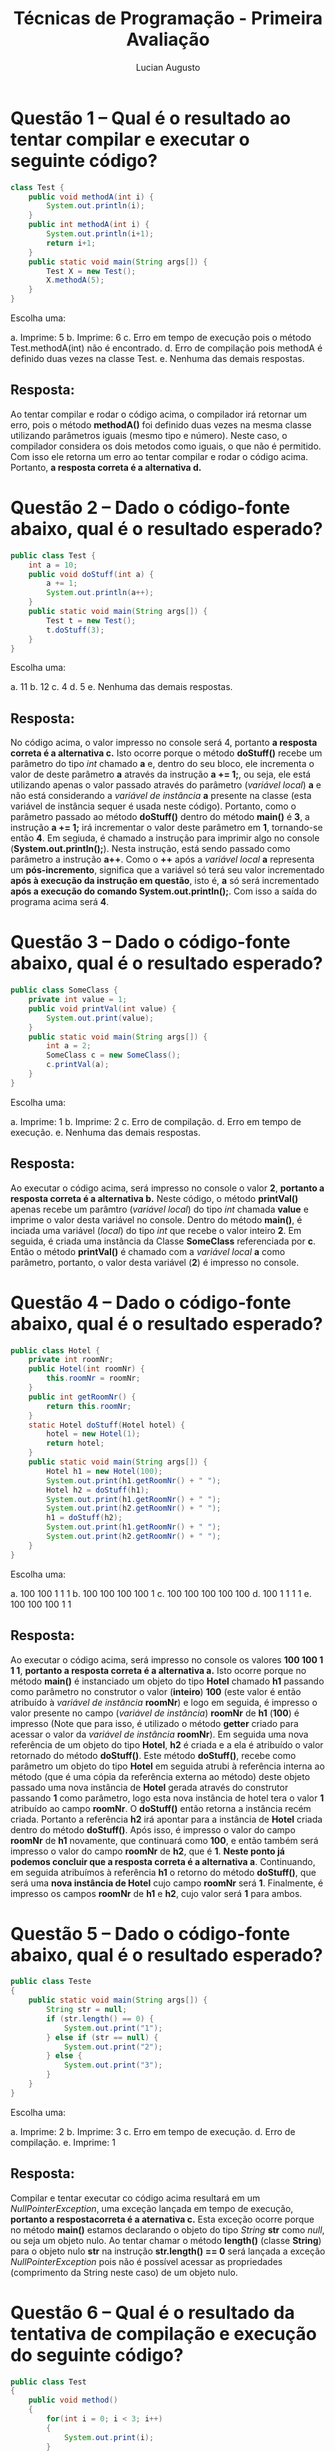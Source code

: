 #+TITLE: Técnicas de Programação - Primeira Avaliação
#+AUTHOR: Lucian Augusto
#+STARTUP: showeverything
#+OPTIONS: date:nil toc:nil
#+LATEX_HEADER: \usepackage{enumitem}
#+LATEX_HEADER: \usepackage[a4paper,left=25mm,right=25mm,top=25mm,bottom=25mm]{geometry}

* Questão 1 – Qual é o resultado ao tentar compilar e executar o seguinte código?
#+BEGIN_SRC java
class Test {
    public void methodA(int i) {
        System.out.println(i);
    }
    public int methodA(int i) {
        System.out.println(i+1);
        return i+1;
    }
    public static void main(String args[]) {
        Test X = new Test();
        X.methodA(5);
    }
}
#+END_SRC

Escolha uma:
#+ATTR_LATEX: :options [label=\alph*.]
a. Imprime: 5
b. Imprime: 6
c. Erro em tempo de execução pois o método Test.methodA(int) não é encontrado.
d. Erro de compilação pois methodA é definido duas vezes na classe Test.
e. Nenhuma das demais respostas.

** Resposta:
Ao tentar compilar e rodar o código acima, o compilador irá retornar um erro, pois o método *methodA()* foi definido duas vezes na mesma classe utilizando parâmetros iguais (mesmo tipo e número). Neste caso, o compilador considera os dois metodos como iguais, o que não é permitido. Com isso ele retorna um erro ao tentar compilar e rodar o código acima. Portanto, *a resposta correta é a alternativa d.*

* Questão 2 – Dado o código-fonte abaixo, qual é o resultado esperado?
#+BEGIN_SRC java
public class Test {
    int a = 10;
    public void doStuff(int a) {
        a += 1;
        System.out.println(a++);
    }
    public static void main(String args[]) {
        Test t = new Test();
        t.doStuff(3);
    }
}
#+END_SRC

Escolha uma:
#+ATTR_LATEX: :options [label=\alph*.]
a. 11
b. 12
c. 4
d. 5
e. Nenhuma das demais respostas.

** Resposta:
No código acima, o valor impresso no console será 4, portanto *a resposta correta é a alternativa c.* Isto ocorre porque o método *doStuff()* recebe um parâmetro do tipo /int/ chamado *a* e, dentro do seu bloco, ele incrementa o valor de deste parâmetro *a* através da instrução *a += 1;*, ou seja, ele está utilizando apenas o valor passado através do parâmetro (/variável local/) *a*  e não está considerando a /variável de instância/ *a* presente na classe (esta variável de instância sequer é usada neste código). Portanto, como o parâmetro passado ao método *doStuff()* dentro do método *main()* é *3*, a instrução *a += 1;* irá incrementar o valor deste parâmetro em *1*, tornando-se então *4*. Em segiuda, é chamado a instrução para imprimir algo no console (*System.out.println();*). Nesta instrução, está sendo passado como parâmetro a instrução *a++*. Como o *++* após a /variável local/ *a* representa um *pós-incremento*, significa que a variável só terá seu valor incrementado *após à execução da instrução em questão*, isto é, *a* só será incrementado *após a execução do comando System.out.println();*. Com isso a saída do programa acima será *4*.

* Questão 3  – Dado o código-fonte abaixo, qual é o resultado esperado?
#+BEGIN_SRC java
public class SomeClass {
    private int value = 1;
    public void printVal(int value) {
        System.out.print(value);
    }
    public static void main(String args[]) {
        int a = 2;
        SomeClass c = new SomeClass();
        c.printVal(a);
    }
}
#+END_SRC

Escolha uma:
#+ATTR_LATEX: :options [label=\alph*.]
a. Imprime: 1
b. Imprime: 2
c. Erro de compilação.
d. Erro em tempo de execução.
e. Nenhuma das demais respostas.

** Resposta:
Ao executar o código acima, será impresso no console o valor *2*, *portanto a resposta correta é a alternativa b.* Neste código, o método *printVal()* apenas recebe um parâmtro (/variável local/) do tipo /int/ chamada *value* e imprime o valor desta variável no console. Dentro do método *main()*, é inciada uma variável (/local/) do tipo /int/ que recebe o valor inteiro *2*. Em seguida, é criada uma instância da Classe *SomeClass* referenciada por *c*. Então o método *printVal()* é chamado com a /variável local/ *a* como parâmetro, portanto, o valor desta variável (*2*) é impresso no console.

* Questão 4  – Dado o código-fonte abaixo, qual é o resultado esperado?
#+BEGIN_SRC java
public class Hotel {
    private int roomNr;
    public Hotel(int roomNr) {
        this.roomNr = roomNr;
    }
    public int getRoomNr() {
        return this.roomNr;
    }
    static Hotel doStuff(Hotel hotel) {
        hotel = new Hotel(1);
        return hotel;
    }
    public static void main(String args[]) {
        Hotel h1 = new Hotel(100);
        System.out.print(h1.getRoomNr() + " ");
        Hotel h2 = doStuff(h1);
        System.out.print(h1.getRoomNr() + " ");
        System.out.print(h2.getRoomNr() + " ");
        h1 = doStuff(h2);
        System.out.print(h1.getRoomNr() + " ");
        System.out.print(h2.getRoomNr() + " ");
    }
}
#+END_SRC

Escolha uma:
#+ATTR_LATEX: :options [label=\alph*.]
a. 100 100 1 1 1
b. 100 100 100 100 1
c. 100 100 100 100 100
d. 100 1 1 1 1
e. 100 100 100 1 1

** Resposta:
Ao executar o código acima, será impresso no console os valores *100 100 1 1 1*, *portanto a resposta correta é a alternativa a.* Isto ocorre porque no método *main()* é instanciado um objeto do tipo *Hotel* chamado *h1* passando como parâmetro no construtor o valor (*inteiro*) *100* (este valor é então atribuído à /variável de instância/ *roomNr*) e logo em seguida, é impresso o valor presente no campo (/variável de instância/) *roomNr* de *h1* (*100*) é impresso (Note que para isso, é utilizado o método *getter* criado para acessar o valor da /variável de instância/ *roomNr*). Em seguida uma nova referência de um objeto do tipo *Hotel*, *h2* é criada e a ela é atribuído o valor retornado do método *doStuff()*. Este método *doStuff()*, recebe como parâmetro um objeto do tipo *Hotel* em seguida atrubi à referência interna ao método (que é uma cópia da referência externa ao método) deste objeto passado uma nova instância de *Hotel* gerada através do construtor passando *1* como parâmetro, logo esta nova instância de hotel tera o valor *1* atribuído ao campo *roomNr*. O *doStuff()* então retorna a instância recém criada. Portanto a referência *h2* irá apontar para a instância de *Hotel* criada dentro do método *doStuff()*. Após isso, é impresso o valor do campo *roomNr* de *h1* novamente, que continuará como *100*, e então também será impresso o valor do campo *roomNr* de *h2*, que é *1*. *Neste ponto já podemos concluir que a resposta correta é a alternativa a*. Continuando, em seguida atribuímos à referência *h1* o retorno do método *doStuff()*, que será uma *nova instância de Hotel* cujo campo *roomNr* será *1*. Finalmente, é impresso os campos *roomNr* de *h1* e *h2*, cujo valor será *1* para ambos.

* Questão 5  – Dado o código-fonte abaixo, qual é o resultado esperado?
#+BEGIN_SRC java
public class Teste
{
    public static void main(String args[]) {
        String str = null;
        if (str.length() == 0) {
            System.out.print("1");
        } else if (str == null) {
            System.out.print("2");
        } else {
            System.out.print("3");
        }
    }
}
#+END_SRC

Escolha uma:
#+ATTR_LATEX: :options [label=\alph*.]
a. Imprime: 2
b. Imprime: 3
c. Erro em tempo de execução.
d. Erro de compilação.
e. Imprime: 1

** Resposta:
Compilar e tentar executar co código acima resultará em um /NullPointerException/, uma exceção lançada em tempo de execução, *portanto a respostacorreta é a aternativa c.* Esta exceção ocorre porque no método *main()* estamos declarando o objeto do tipo /String/ *str* como /null/, ou seja um objeto nulo. Ao tentar chamar o método *length()* (classe *String*) para o objeto nulo *str* na instrução *str.length() == 0* será lançada a exceção /NullPointerException/ pois não é possível acessar as propriedades (comprimento da String neste caso) de um objeto nulo.

* Questão 6  – Qual é o resultado da tentativa de compilação e execução do seguinte código?
#+BEGIN_SRC java
public class Test
{
    public void method()
    {
        for(int i = 0; i < 3; i++)
        {
            System.out.print(i);
        }
        System.out.print(i);
    }
}
#+END_SRC

Escolha uma:
#+ATTR_LATEX: :options [label=\alph*.]
a. 0122
b. 0123
c. Erro de compilação.
d. 0133
e. Nenhuma das demais respostas.

** Resposta:
Ao compilar e executar o código acima, receberemos uma mensagem de erro de compilação informando que um símbolo (a variável *i* neste caso) não pode ser encontrada. Isso acontece porque temos uma instrução para imprimir algo no console (*System.ou.println()*) que recebe a variável *i fora do bloco onde esta variável foi declarada*, resultando no erro de compilação (devemos lembrar que ao declarar uma variável para controlar um laço /for/, como a variável *i* foi declarada no laço *for(int i = 0; i < 3; i++)*, ela só poderá ser acessada dentro do bloco do seu laço). *Portanto, a resposta correta é a alternativa c.*

* Questão 7  – Qual é o resultado da compilação e execução do seguinte trecho de código?
#+BEGIN_SRC java
String s1 = new String("Test");
String s2 = new String("Test");
if (s1==s2)
System.out.print("Same ");
if (s1.equals(s2))
System.out.println("Equals");
#+END_SRC

Escolha uma:
#+ATTR_LATEX: :options [label=\alph*.]
a. Equals
b. Same
c. Erro de compilação.
d. O código compila, mas nada é impresso.
e. Same Equals

** Resposta:
A compilação e execução do bloco código acima (dentro de uma classe e um método *main()*) resulta na palavra *Equals* ser impressa no console, *portanto, a resposta correta é a alternativa a.* Isso ocorre porque são criados dois objetos do tipo *String* que, *mesmo possuindo o mesmo texto, são distintas*, portanto, a instrução *s1==s2* presente no primeiro condicional (/if/) retorna *false*, pois as referências *s1* e *s2* não apontam para o mesmo objeto, fazendo com que a instrução *System.out.print("Same ");* *não seja executada*. Em seguida, temos um outro condicional que tem como condição a instrução *s1.equals(s2)*. O método *equals() compara o conteúdo dos objetos para dizer se eles são iguais*, ou seja não precisa ser necessariamente o mesmo objeto. Com isso a instrução *s1.equals(s2)* retorna *true*, fazendo com que a  instrução *System.out.println("Equals");* seja executada, imprimindo assim a String *Equals* no console.

* Questão 8  – O que há de errado com o seguinte código (se é que há)?
#+BEGIN_SRC java
void test(int x) {
    switch (x) {
        case 1:
        case 2:
        case 0:
        default:
        case 4:
    }
}
#+END_SRC

Escolha uma:
#+ATTR_LATEX: :options [label=\alph*.]
a. O rótulo default deve ser o último na expressão switch.
b. Não há nada de errado no código.
c. O rótulo case 0 deve preceder o rótulo case 1.
d. Cada seção case deve terminar com um comando break.
e. A variável x não tem o tipo correto para uma expressão switch.

** Resposta:
Ao executar o bloco de código acima  (dentro de uma classe e um método *main()* por exemplo), nenhum erro de compilação ou exceção serão lançados, mas como nenhum dos *case* possuem um instrução *break;*, ao cair em um dos casos da estrutura *switch-case* não apenas o bloco do *case* em questão será executado, mas todos os outros blocos dos *cases* seguintes *também serão executados* (por exemplo, se *x* for igual a *2*, os *cases 2, 0, default, e 4* serão executados). Mesmo este tipo de comportamento *pode ser utilizados em algumas situaões muito específicas*, portanto, *não é necessariamente errado*. O rótulo *default não precisa necessariamente ser o último*,  assim como o rótulo *0* não precisa vir necessariamente antes do 1*. A variável *x* está sendo usada corretamente na estrutura também. Com isso, o código não apresenta *nenhum problema necessariamente* (claro que dependendo da aplicação, o estrutura *switch-case* utilizada *pode* causar problemas, não temos um contexto expecífico), portanto *acredito que a alternativa b é a alternativa correta.*

* Questão 9  – Qual será a saída ao tentar compilar e executar o seguinte código?
#+BEGIN_SRC java
class MyClass {
    public static void main(String[] args) {
        for (int i = 0; i<10; i++) {
            switch(i) {
                case 0: System.out.println(i);
            }
            if (i) {
                System.out.println(i);
            }
        }
    }
}
#+END_SRC

Escolha uma:
#+ATTR_LATEX: :options [label=\alph*.]
a. O código irá compilar sem erros e irá imprimir o número 0, quando executado.
b. O código irá compilar sem erros e irá imprimir o número 0 duas vezes, quando executar.
c. O código não será compilado por causa de uma expressão condicional ilegal no if.
d. O código irá compilar sem erro e imprimir os números de 0 a 10, quando executado.
e. O código não será compilado por causa de uma expressão switch ilegal na instrução
switch.

** Resposta:
Ao tentar compilar e exacutar o código acima, receberemos uma mensagem de erro. No caso, no condicional /if/ estamos utilizando a variável *i* como condição, mas esta variável é do tipo *int*, que não pode ser convertida ou resolvida em uma variável do tipo *boolean*. Como a condição do /if/ precisa obrigatoriamente ser resolvida em um *boolean* (ao contrário da linguagem /C/, em que podemos utilizar valores inteiros), o código escrito da maneira que está não será compilado justamente por estar uma variável que não se resolve em um *boolean*, portanto *a resposta correta é a alternativa c.*

* Questão 10  – Qual será o resultado da compilação e execução do seguinte código?
#+BEGIN_SRC java
public class Passing {
    public static void main(String[] args) {
        int a = 0;
        int b = 0;
        int[] bArr = new int[1];
        bArr[0] = b;
        inc1(a);
        inc2(bArr);
        System.out.println("a=" + a + " b=" + b + " bArr[0]=" + bArr[0]);
    }
    public static void inc1(int x) {
        x++;
    }
    public static void inc2(int[] x) {
        x[0]++;
    }
}
#+END_SRC

Escolha uma:
#+ATTR_LATEX: :options [label=\alph*.]
a. O código irá compilar e irá imprimir "a = 0 b = 0 bArr[0] = 0", quando for executado.
b. O código irá compilar e irá imprimir "a = 0 b = 1 bArr[0] = 1", quando for executado.
c. O código irá compilar e irá imprimir "a = 1 b = 1 bArr[0] = 1", quando for executado.
d. O código irá compilar e irá imprimir "a = 0 b = 0 bArr[0] = 1", quando for executado.
e. O código não será compilado, uma vez que x[0]++; não é uma declaração legal.

** Resposta:
Ao compilar e rodar o código acima, será impresso no console a String *a = 0 b = 0 bArr[0] = 1*, portanto, *a resposta correta é a alternativa d.* Isso ocorre porque o método *inc1()* recebe como parâmetro uma única variável do *tipo primitivo int*, e na linguagem Java, quando valores de tipos primitivos são passados como parâmetro, é criado uma cópia desta variável para ser utilizada dentro do método, com isso, o incremento *x++;* que ocorre dentro deste método afeta *apenas a cópia do valor passado como parâmetro e não o seu valor original, a variável a passada como parâmetro para inc1() no método main()*, assim, a *variável a permanecerá com seu valor inalterado*, resultando no valor *0* sendo impresso para a variável *a*. Já o método *inc2()* recebe como parâmetro, um *array de elementos do tipo int*. Na linguagem Java, *arrays são objetos*, e em Java métodos que recebem objetos como parâmetro na verdade estão recebendo uma referência (semelhante a um /ponteiro/ em /C/), portanto, a cópia criada dentro do método é uma cópia apenas da referência que aponta para o *mesmo objeto que a referência original aponta*, assim qualquer alteração realizada no objeto utilizando uma das referências alterará o objeto em si e todas as alterações se refletirão nas demais referências, ou seja, alterar o objeto através da cópia da referência dentro do método *inc2()* irá alterar o objeto e, ao acessar este mesmo objeto fora do método (utilizando a referência original) vamos o objeto após as modificações realizadas dentro do método *inc2()*, no caso, um incremento no valor do seu elemento presente na posição *0* (instrução *x[0]++;*). Portanto, ao acessar o valor de *bArr[0]* no comando que imprime a string no console, vamos acessar o objeto após o seu incremento, ou seja o valor avaliado será *1*, resultando na saída *a = 0 b = 0 bArr[0] = 1*.

* Questão 11  – Qual será o resultado da compilação e execução do seguinte programa?
#+BEGIN_SRC java
class MyClass {
    public static void main(String[] args) {
        int size = 20;
        int[] arr = new int[ size ];
        for (int i = 0; i < size; ++i)
{ System.out.println(arr[i]);
        }
    }
}
#+END_SRC

Escolha uma:
#+ATTR_LATEX: :options [label=\alph*.]
a. O programa irá compilar e executar sem erro, e irá imprimir 0 vinte vezes.
b. O programa irá compilar e executar sem erro, e imprimirá os números de 0 a 19.
c. O programa irá compilar e executar sem erro, e irá imprimir nulo vinte vezes.
d. O programa irá compilar, mas lançará um ArrayIndexOutOfBoundsException quando executado.
e. O código não irá compilar, porque o tipo de matriz int [] está incorreta.

** Resposta:
Compilar e executar o código acima resultará no programa imprimindo no número *0 20 vezes* no console, portanto *a resposta correta é a alternativa a.* Isto ocorre porque nós iniciamos o *array de elementos do tipo int, arr,* com *20* posições, entretanto como nenhum elemento é adicionado ou alterado, todos os elementos deste array possuem o *valor padrão de inicialização* (que é *0*). O laço /for/ irá iterar por *20 elementos* (de *0 até 19*) e irá imprimir o elemento na presente na respectiva posição do array *arr*, e como todos os seus elementos possuem o valor *0*, o programa imprimirá o valor *0* *20* vezes na tela.

* Questão 12  – Qual é a saída esperada do seguinte programa?
#+BEGIN_SRC java
1. public class WaterBottle {
2. private String brand;
3. private boolean empty;
4.
5. public static void main(String [] args ) {
6. WaterBottle wb = new WaterBottle();
7. if(!wb.empty) {
8. System.out.println("Brand = " + wb.brand);
9. }
10.}
11.}
#+END_SRC

Escolha uma:
#+ATTR_LATEX: :options [label=\alph*.]
a. Nenhuma das anteriores.
b. Linha 7 gera erro de compilação.
c. Linha 6 gera erro de compilação.
d. Brand = null
e. Linha 8 gera erro de compilação.

** Resposta:
Ao compilar e executar o programa acima, ele irá imprimir no console a String *Brand = null*, portanto *a resposta correta é a alternativa d.* Isto ocorre porque, ao instanciar um objeto da classe *WaterBottle* (chamado neste caso de *wb*) utilizando o *construtor default* (construtor padrão de qualquer classe Java que instancia um objeto desta classe), seus campos (/variáveis de instância/) são inicializados utilizando valores padrões (*null para objetos, 0 para ints e false para booleans por exemplo*), portanto os campos *brand* e *empty* serão inicializados com os valores *null* e *false* respectivamente. Na linha 7 do código acima, a condição do condicional /if/ é a expressão *!wb.empty* que vai acessar o campo *empty* do objeto *wb* que possui o valor *false* e então nega este valor através do operador *!*, portanto a condição resultará em *true*, fazendo com que a instrução dentro do bloco do /if/ seja executada (vale observar que, mesmo os campos *brand* e *empty* sendo declarados com o *modificador de acesso private*, que restringe o acesso a estes campos apenas à classe, o método *main()* *está dentro da classe WaterBottle*, portanto *os campos podem ser acessados sem problemas*). A instrução que imprime a String no console acessa o campo *brand* do objeto *wb*, que possui valor *null*, resultando na String *Brand = null*.

* Questão 13  – Dada a seguinte declaração de enumeração:
#+BEGIN_SRC java
1. public enum Fruit {
2. APPLE("red"),
3. BANANA("yellow"),
4. ORANGE("orange"),
5. PLUM("purple");
6.
7. private Fruit(String color) {
8. this.color = color;
9. }
10.
11. public String color;
12. }
#+END_SRC

Qual é o resultado do seguinte programa?

#+BEGIN_SRC java
15. public class FruitStore {
16. public static void main(String [] args) {
17. Fruit one = Fruit.PLUM;
18. System.out.println("a " + one.name() + " is " + one.color);
19. }
20. }
#+END_SRC

Escolha uma:
#+ATTR_LATEX: :options [label=\alph*.]
a. a Fruit.PLUM is purple
b. A enumeração Fruit não compila.
c. a PLUM is purple
d. Erro de compilação na linha 17.
e. Erro de compilação na linha 18.

** Resposta:
Ao tentar compilar e executar o programa acima, da maneira que foi dado (como se ambos os blocos estivessem no mesmo arquivo e com a classe *FruitStore* dentro da *enum Fruit*) resultaria em um erro de compilação porque *ambas as classes são públicas*, e em *um único arquivo java só pode ter uma classe publica*. Portanto, *a resposta correta é a alternativa b.*

* Questão 14  – Qual é a saída do seguinte programa?
#+BEGIN_SRC java
1. public class Vowels {
2. public static int countVowels(String input) {
3. int count = 0;
4. int length = input.length();
5. int i = 0;
6.
7. String lowercase = input.toLowerCase();
8. while(i < length) {
9. switch(lowercase.charAt(i)) {
10. case 'a':
11. case 'e':
12. case 'i':
13. case 'o':
14. case 'u':
15. count++;
16. }
17. i++;
18. }
19. return count;
20. }
21.
22. public static void main(String [] args) {
23. int x = countVowels("Supercalifragilisticexpialidocious");
24. System.out.print(x);
25. }
26. }
#+END_SRC

Escolha uma:
#+ATTR_LATEX: :options [label=\alph*.]
a. 16
b. 35
c. O código não compila.
d. 34
e. 0

** Resposta:
Ao compilar e rodar o código acima resultará no número 16 sendo impresso no console, portanto *a resposta correta é a alternativa a.* Isso ocorre porque, dentro do método *main()*, o método *countVowels()* é chamado passando a String *Supercalifragilisticexpialidocious* como parâmetro e o valor inteiro retornado por esté método é armazenado na variável (do tipo *int*) *x* e então o valor armazenado em *x* é impresso. O método *countVowels()* recebe um objeto do tipo *String como parâmetro*, e inicia 3 variáveis do tipo *int* chamadas de *count*, *length* e *i* com os valores *0*, *input.lenght()* (que nada mais do que retorna o comprimento da String passada como parâmetro) e *0*. Em seguida, a String do parâmetro é convertida para ser composta apenas por letras minúsculas (utilizando o método *toLowerCase()*) e armazenada em *lowercase*. Então, um laço /while/ varre todas as letras da string lowercase (utilizando *i* para fazer o controle dos índices das posições acessadas e também o controle do laço) e, se a letra presente na posição *i* da String *lowercase* for uma vogal (condição verificada através do uso da estrutura *switch-case* iniciada na linha *9*, que possui todas as vogais minúsculas como cases que sempre rodam o mesmo bloco de instruções, *count++* neste caso), a variável *count* é incrementada. Finalmente, o valor de *count* é retornado após o programa sair do laço /while/. Com isso, como a String *Supercalifragilisticexpialidocious* possui 16 vogais, o valor *16 é impresso no console*.

* Questão 15  – Qual é o resultado do seguinte código?
#+BEGIN_SRC java
1. public class Fruit {
2. private String color = "Green";
3.
4. public static void main(String [] args) {
5. Fruit apple = new Fruit();
6. apple.color = "Red";
7. System.out.println(apple.color);
8. }
9. }
#+END_SRC

Escolha uma:
#+ATTR_LATEX: :options [label=\alph*.]
a. Erro de compilação nas linas 6 e 7
b. Erro de compilação na linha 5
c. Red
d. Linha 6 lança uma exceção em tempo de execução
e. Green

** Resposta:
Ao compilar e rodar o código acima será impresso no console a String *Red*, portanto *a resposta correta é a aternativa c.* Isso ocorre porque no método *main()*, é criado uma *instância da classe Fruit* chamada *apple* (cujo campo *color* é inciado por padrão com o valor *Green*). Em seguida, o *objeto apple* têm o valor do seu campo *color* alteraddo para *Red* e então este valor é impresso no console. Isto tudo é feito através de acesso direto ao campo *color* que, mesmo sendo declarado com o *modificador de acesso private*, que restringe o acesso a este campo apena à classe, o método *main()* *está dentro da classe Fruit*, portanto *o campo pode ser acessado sem problemas*.

* Questão 16  – Qual é o resultado das seguintes instruções?
#+BEGIN_SRC java
3. Map <Integer,Integer> map = new HashMap <Integer,Integer>(10);
4. for(int i = 1; i <= 10; i++) {
5. map.put(i, i * i);
6. }
7. System.out.println(map.get(4));
#+END_SRC

Escolha uma:
#+ATTR_LATEX: :options [label=\alph*.]
a. Erro de compilação na linha 7
b. 25
c. Erro de compilação na linha 5
d. 16
e. Erro de compilação na linha 3

** Resposta:
Ao executar as instruções acima dentro de um programa Java e, considerando que todas classes foram devidamentes importadas, temos que o valor *16 será impresso no console*, portanto *a resposta correta será a alternativa d.* Isto ocorre porque na linha 3 está sendo instanciado um ojeto do tipo *Map* chamado *map* que possui *10 elementos*. Em seguida, temos um laço /for/ que possui a variável *i* como variável de controle que vai fazer o preenchimento dos elementos do objeto *map*. *Map* (e seus derivados) são coleções de objetos que armazenam seus elementos utilizando um sistema de *chave e valor*, onde a *chave identifica o elemento dentro da coleção* e *valor, como o próprio nome diz, armazena o seu valor*. No código acima, *map* armazena valores utilizando um *objeto do tipo Integer como chave e outro objeto do tipo integer como valor* (os tipos são específicados dentro dos símbolos *<>*). *map* é preenchido seguindo o padrão *chave = i* e *valor = i * i* (instrução  *map.put(i, i * i);* presente dentro do laço /for/). Finalmente é impresso no console o valor cuja chave possui o valor *4* presente na coleção, que no caso é *4 * 4* que é igual a *16*.
É importante lembrar que aso as classes *Map* e *HashMap* não tenham sido importadas (via comando *import* no início da classe), *irá resultar em dois erros de compilação na linha 3* por conta destas classes não terem sido importadas (*neste caso em específico, a resposta correta seria a alternativa e.*).

* Questão 17  – Qual das seguintes afirmações sobre objetos é verdadeira?
Escolha uma:
#+ATTR_LATEX: :options [label=\alph*.]
a. Um objeto é uma especificação para criar realizações concretas de abstrações.
b. Um objeto é uma referência.
c. Um objeto é uma variável.
d. Uma classe é aquilo que é instanciado a partir de objetos.
e. Um objeto é uma instância de uma classe.

** Resposta:
Analisando as alternativas uma a uma:
#+ATTR_LATEX: :options [label=\alph*.]
a. Errada, pois um objeto não é uma especificação e sim algo concreto na memória criado a partir de uma especificação (/Classe/);
b. Errada. Referência apontam para objetos criados e/ou existentes. Objetos *não são* referências;
c. Errada. Objetos são diferentes de variáveis. Objetos possuem campos (que definem seu estado) e comportamento (métodos) e são instanciados a partir de classes, enquanto variáveis apenas armazenam um valor respeitando seu tipo e não possuem campos e nem comportamento próprio (métodods).
d. Errada. Objetos são instanciados a partir de classes, não o contrário;
e. Correta. Um objeto é criado (instanciado) a partir de uma classe. Clases são especificações de objetos.

Portanto, *a resposta correta é a alternativa e.*

* Questão 18  – Que comando do JDK deveria ser utilizado para executar o método main( ) de uma classe denominada SmallProg?
Escolha uma:
#+ATTR_LATEX: :options [label=\alph*.]
a. java SmallProg.java
b. javac SmallProg
c. java SmallProg
d. java SmallProg.class
e. java SmallProg.main( )

** Resposta:
O comando utilizado para executar o método *main()* de uma classe chamada SmallProg será *java SmallProg*, portanto *a resposta correta é a alternativa c.* Entretanto para que isto funcione corretamente é necessário que exista um arquivo chamado *SmallProg.class* que *é gerado após compilar a classe SmallProg.java utilizando o comando javac*. Note que não é necessário especificar o .class do arquivo a ser executado pois o comando já assume que o arquivo já possui esta extensão.

* Questão 19  – Qual o resultado do trecho de código abaixo?
#+BEGIN_SRC java
1. public class Classe {
2.
3. private int x = 0, y = 0;
4.
5. public static void main(String[] args) {
6. Classe t = new Classe();
7.
8. t.x = 5;
9. t.y = 10;
10.
11. t.aMethod(t.x, t.x);
12.
13. System.out.println(t.x);
14.
15. }
16.
17. private void aMethod(int a, int b){
18. if (a > b){
19. a = b;
20. }else{
21. a = a * 3;
22. }
23. }
24. }
#+END_SRC

Escolha uma:
#+ATTR_LATEX: :options [label=\alph*.]
a. 15
b. 10
c. Erro de compilação na linha 12
d. Erro de compilação na linha 3
e. 5

** Resposta:
Ao compilar e executar o código acima o resultado será o valor *5* sendo impresso no console, portanto *a resposta correta é a alternativa e.* Isto ocorre porqueo método *aMethod()* recebe como parâmetro duas variáveis do tipo *int* e, *quando um método recebe variáveis de tipos primitivos como parâmetro, é criado uma cópia destas variáveis para serem utilizadas dentro do método*. Portanto *todas as alterações que ocorrerem nestas variáveis ficarão restritas ao interior do método* (a não ser que o valor alterado seja retornado pelo método). Assim, mesmo passando as /variáveis de instância/ *x* e *y* do objeto *t*, como elas são do tipo primitivo o métodod *aMethod()* criará uma cópia delas e fará as alterações apenas nas cópias, fazendo com que os campos do objeto permaneçam iguais, ou seja o *estado do objeto t não será alterado* (se o parâmetro recebido pelo método fosse um objeto da classe Classe, as alterações ocorreriam no objeto). Vale observar que, mesmo os campos *x* e *y* sendo declarados com o *modificador de acesso private*, que restringe o acesso a estes campos apenas à classe, o método *main()* *está dentro da classe Classe*, portanto *os campos podem ser acessados sem problemas, assim como o método privado aMethod()*.

* Questão 20  – Qual será o resultado da execução do código abaixo?
#+BEGIN_SRC java
1. public class Classe {
2.
3. final private static String aWord = "S t r i n g";
4.
5. public static void main(String[] args) {
6. for (int i = 0; i < aWord.length(); i++) {
7. System.out.print(aWord.charAt(i));
8. i++;
9. }
10. }
11. }
#+END_SRC

Escolha uma:
#+ATTR_LATEX: :options [label=\alph*.]
a. Não haverá saída, uma vez que a variável foi declarada com o modificador "static"
b. Apenas os espaços em branco serão impressos
c. S t r i n g
d. Uma exceção do tipo IndexOutOfBounds na linha 7, uma vez que o contador é incrementado duas vezes por iteração
e. String

** Resposta:
Ao compilar e executar o código abaixo, o resultado será a String *String* sendo impressa no console, portanto *a resposta correta é a alternativa e.* Isto ocorre porque temos uma /variável estática e final/ chamada *aWord* cujo conteúdo é *S t r i n g*. Dentro do método *main()* temos um laço /for/ com variável de controle *i* que passa por todas as posições de cada caractere da String *aWord* e imprime o caractere de cada posição *i*. O diferencial deste caso é que além do incremento padrão do laço /for/, temos um incremento extra dentro do laço *i++;* que faz com que *i* efetivamente seja incrementado de *2 em 2* e não de *1 em 1*, com isso, *apenas os elementos de índice par serão impressos*, resultando no valor *String* sendo impresso no console.

* Gabarito
#+ATTR_LATEX: :align |l|p{10cm}|
|-----------+------------------------------|
| *Questão* | *Resposta*                   |
|-----------+------------------------------|
|         1 | d.                           |
|-----------+------------------------------|
|         2 | c.                           |
|-----------+------------------------------|
|         3 | b.                           |
|-----------+------------------------------|
|         4 | a.                           |
|-----------+------------------------------|
|         5 | c.                           |
|-----------+------------------------------|
|         6 | c.                           |
|-----------+------------------------------|
|         7 | a.                           |
|-----------+------------------------------|
|         8 | b.                           |
|-----------+------------------------------|
|         9 | c.                           |
|-----------+------------------------------|
|        10 | d.                           |
|-----------+------------------------------|
|        11 | a.                           |
|-----------+------------------------------|
|        12 | d.                           |
|-----------+------------------------------|
|        13 | b.                           |
|-----------+------------------------------|
|        14 | a.                           |
|-----------+------------------------------|
|        15 | c.                           |
|-----------+------------------------------|
|        16 | d. ou e. (ver justificativa) |
|-----------+------------------------------|
|        17 | e.                           |
|-----------+------------------------------|
|        18 | c.                           |
|-----------+------------------------------|
|        19 | e.                           |
|-----------+------------------------------|
|        20 | e.                           |
|-----------+------------------------------|
